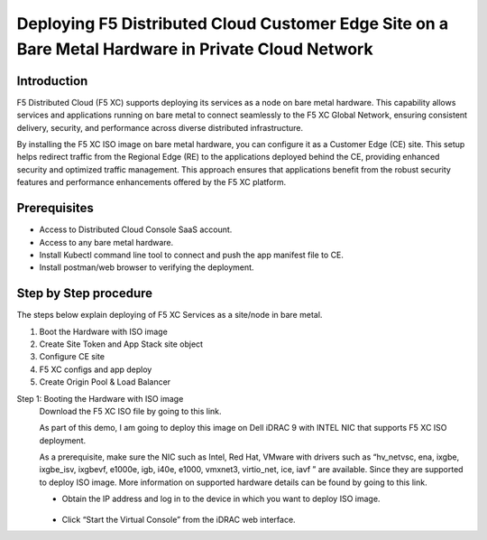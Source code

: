 Deploying F5 Distributed Cloud Customer Edge Site on a Bare Metal Hardware in Private Cloud Network
==========================================================================

Introduction
***************
F5 Distributed Cloud (F5 XC) supports deploying its services as a node on bare metal hardware. This capability allows services and applications running on bare metal to connect seamlessly to the F5 XC Global Network, ensuring consistent delivery, security, and performance across diverse distributed infrastructure.

By installing the F5 XC ISO image on bare metal hardware, you can configure it as a Customer Edge (CE) site. This setup helps redirect traffic from the Regional Edge (RE) to the applications deployed behind the CE, providing enhanced security and optimized traffic management. This approach ensures that applications benefit from the robust security features and performance enhancements offered by the F5 XC platform.

.. figure:: Assets/Baremetal_ce_topo.jpeg

Prerequisites
**************
- Access to Distributed Cloud Console SaaS account. 
- Access to any bare metal hardware.
- Install Kubectl command line tool to connect and push the app manifest file to CE. 
- Install postman/web browser to verifying the deployment. 

Step by Step procedure
************************

The steps below explain deploying of F5 XC Services as a site/node in bare metal. 

1. Boot the Hardware with ISO image 
2. Create Site Token and App Stack site object 
3. Configure CE site 
4. F5 XC configs and app deploy 
5. Create Origin Pool & Load Balancer 

Step 1: Booting the Hardware with ISO image
        Download the F5 XC ISO file by going to this link. 

        As part of this demo, I am going to deploy this image on Dell iDRAC 9 with INTEL NIC that supports F5 XC ISO deployment. 

        As a prerequisite, make sure the NIC such as Intel, Red Hat, VMware with drivers such as “hv_netvsc, ena, ixgbe, ixgbe_isv, ixgbevf, e1000e, igb, i40e, e1000, vmxnet3, virtio_net, ice, iavf ” are available. Since they are supported to deploy ISO image. 
        More information on supported hardware details can be found by going to this link.
        
        - Obtain the IP address and log in to the device in which you want to deploy ISO image. 

        .. figure:: Assets/dell_login.jpg

        - Click “Start the Virtual Console” from the iDRAC web interface.

        


